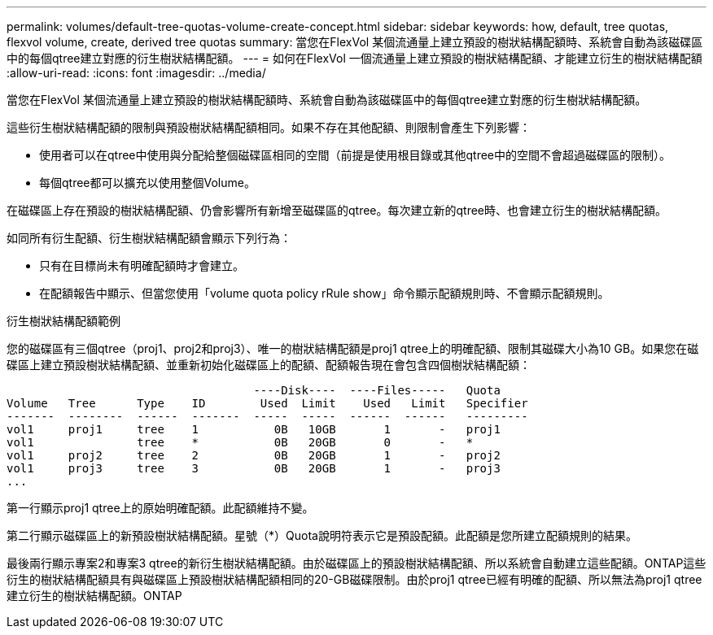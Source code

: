 ---
permalink: volumes/default-tree-quotas-volume-create-concept.html 
sidebar: sidebar 
keywords: how, default, tree quotas, flexvol volume, create, derived tree quotas 
summary: 當您在FlexVol 某個流通量上建立預設的樹狀結構配額時、系統會自動為該磁碟區中的每個qtree建立對應的衍生樹狀結構配額。 
---
= 如何在FlexVol 一個流通量上建立預設的樹狀結構配額、才能建立衍生的樹狀結構配額
:allow-uri-read: 
:icons: font
:imagesdir: ../media/


[role="lead"]
當您在FlexVol 某個流通量上建立預設的樹狀結構配額時、系統會自動為該磁碟區中的每個qtree建立對應的衍生樹狀結構配額。

這些衍生樹狀結構配額的限制與預設樹狀結構配額相同。如果不存在其他配額、則限制會產生下列影響：

* 使用者可以在qtree中使用與分配給整個磁碟區相同的空間（前提是使用根目錄或其他qtree中的空間不會超過磁碟區的限制）。
* 每個qtree都可以擴充以使用整個Volume。


在磁碟區上存在預設的樹狀結構配額、仍會影響所有新增至磁碟區的qtree。每次建立新的qtree時、也會建立衍生的樹狀結構配額。

如同所有衍生配額、衍生樹狀結構配額會顯示下列行為：

* 只有在目標尚未有明確配額時才會建立。
* 在配額報告中顯示、但當您使用「volume quota policy rRule show」命令顯示配額規則時、不會顯示配額規則。


.衍生樹狀結構配額範例
您的磁碟區有三個qtree（proj1、proj2和proj3）、唯一的樹狀結構配額是proj1 qtree上的明確配額、限制其磁碟大小為10 GB。如果您在磁碟區上建立預設樹狀結構配額、並重新初始化磁碟區上的配額、配額報告現在會包含四個樹狀結構配額：

[listing]
----
                                    ----Disk----  ----Files-----   Quota
Volume   Tree      Type    ID        Used  Limit    Used   Limit   Specifier
-------  --------  ------  -------  -----  -----  ------  ------   ---------
vol1     proj1     tree    1           0B   10GB       1       -   proj1
vol1               tree    *           0B   20GB       0       -   *
vol1     proj2     tree    2           0B   20GB       1       -   proj2
vol1     proj3     tree    3           0B   20GB       1       -   proj3
...
----
第一行顯示proj1 qtree上的原始明確配額。此配額維持不變。

第二行顯示磁碟區上的新預設樹狀結構配額。星號（*）Quota說明符表示它是預設配額。此配額是您所建立配額規則的結果。

最後兩行顯示專案2和專案3 qtree的新衍生樹狀結構配額。由於磁碟區上的預設樹狀結構配額、所以系統會自動建立這些配額。ONTAP這些衍生的樹狀結構配額具有與磁碟區上預設樹狀結構配額相同的20-GB磁碟限制。由於proj1 qtree已經有明確的配額、所以無法為proj1 qtree建立衍生的樹狀結構配額。ONTAP
